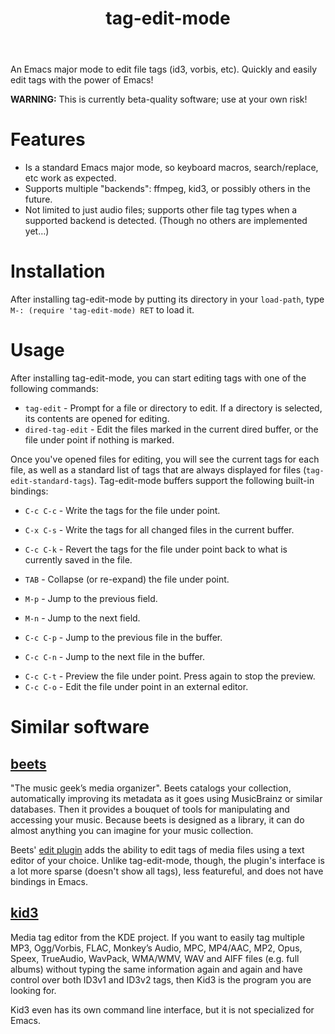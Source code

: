 #+TITLE: tag-edit-mode

An Emacs major mode to edit file tags (id3, vorbis, etc). Quickly and easily edit tags with the power of Emacs!

*WARNING:* This is currently beta-quality software; use at your own risk!

* Features

- Is a standard Emacs major mode, so keyboard macros, search/replace, etc work as expected.
- Supports multiple "backends": ffmpeg, kid3, or possibly others in the future.
- Not limited to just audio files; supports other file tag types when a supported backend is detected. (Though no others are implemented yet...)

* Installation

After installing tag-edit-mode by putting its directory in your ~load-path~, type ~M-: (require 'tag-edit-mode) RET~ to load it.

# FIX: Maybe also add instructions for adding to init.el.

* Usage

After installing tag-edit-mode, you can start editing tags with one of the following commands:

- ~tag-edit~ - Prompt for a file or directory to edit. If a directory is selected, its contents are opened for editing.
- ~dired-tag-edit~ - Edit the files marked in the current dired buffer, or the file under point if nothing is marked.

Once you've opened files for editing, you will see the current tags for each file, as well as a standard list of tags that are always displayed for files (~tag-edit-standard-tags~). Tag-edit-mode buffers support the following built-in bindings:

- ~C-c C-c~ - Write the tags for the file under point.
- ~C-x C-s~ - Write the tags for all changed files in the current buffer.
- ~C-c C-k~ - Revert the tags for the file under point back to what is currently saved in the file.

- ~TAB~ - Collapse (or re-expand) the file under point.
- ~M-p~ - Jump to the previous field.
- ~M-n~ - Jump to the next field.
- ~C-c C-p~ - Jump to the previous file in the buffer.
- ~C-c C-n~ - Jump to the next file in the buffer.

# FIX: we should probably just attempt to catch normal kill/yank and just ensure tag-edit-mode makes them "do the right thing".
# - ~C-c M-w~ - Copy the tags of the file under point to the kill ring.
# - ~C-c C-w~ - Cut the tags of the file under point to the kill ring.
# - ~C-c C-y~ - Paste tags from the kill ring to the file under point.

- ~C-c C-t~ - Preview the file under point. Press again to stop the preview.
- ~C-c C-o~ - Edit the file under point in an external editor.

* Similar software

** [[https://beets.io][beets]]
"The music geek’s media organizer". Beets catalogs your collection, automatically improving its metadata as it goes using MusicBrainz or similar databases. Then it provides a bouquet of tools for manipulating and accessing your music. Because beets is designed as a library, it can do almost anything you can imagine for your music collection.

Beets' [[https://beets.readthedocs.io/en/stable/plugins/edit.html][edit plugin]] adds the ability to edit tags of media files using a text editor of your choice. Unlike tag-edit-mode, though, the plugin's interface is a lot more sparse (doesn't show all tags), less featureful, and does not have bindings in Emacs.

** [[https://kid3.kde.org/][kid3]]
Media tag editor from the KDE project. If you want to easily tag multiple MP3, Ogg/Vorbis, FLAC, Monkey’s Audio, MPC, MP4/AAC, MP2, Opus, Speex, TrueAudio, WavPack, WMA/WMV, WAV and AIFF files (e.g. full albums) without typing the same information again and again and have control over both ID3v1 and ID3v2 tags, then Kid3 is the program you are looking for.

Kid3 even has its own command line interface, but it is not specialized for Emacs.
